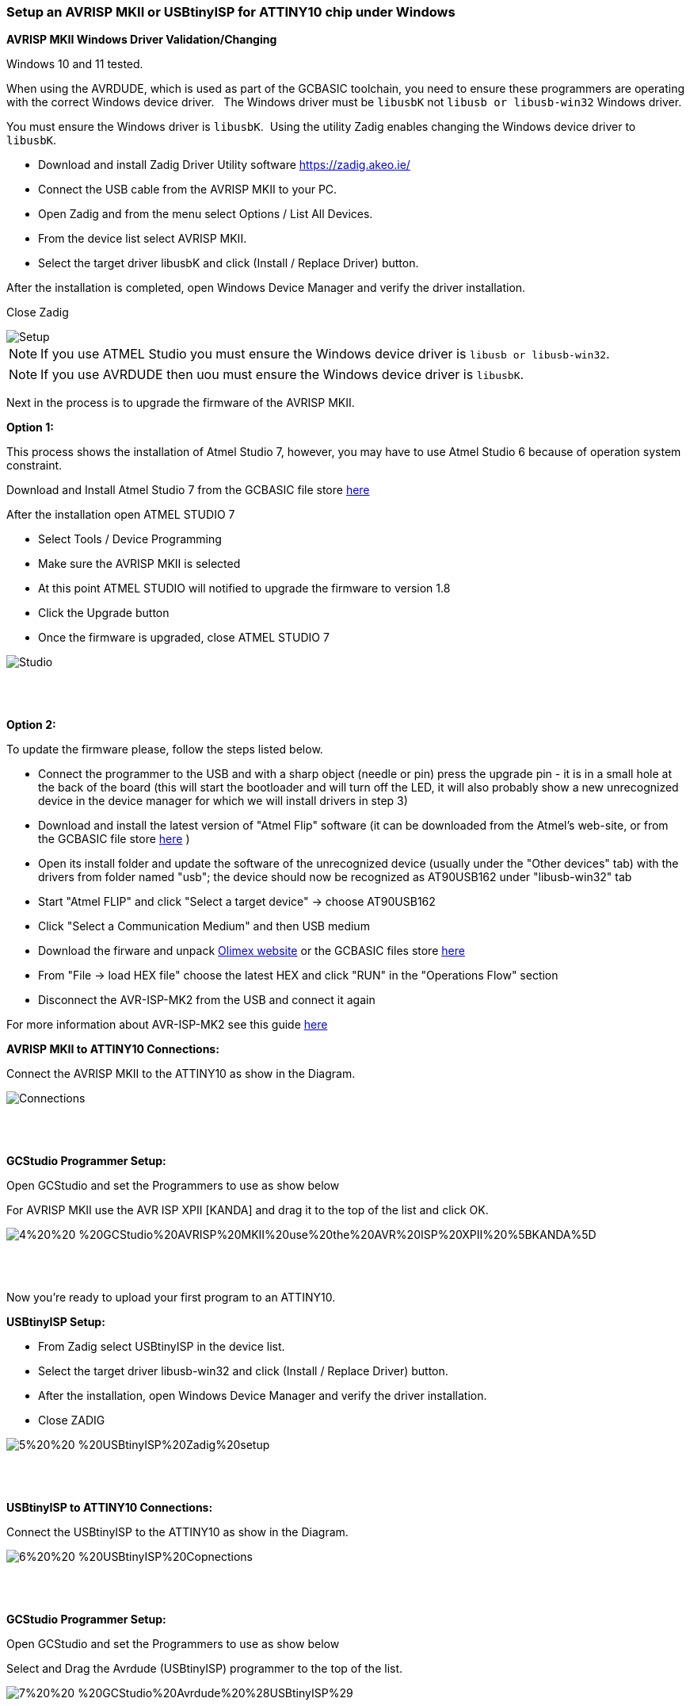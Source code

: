 === Setup an AVRISP MKII or USBtinyISP for ATTINY10 chip under Windows 

*AVRISP MKII Windows Driver Validation/Changing*


Windows 10 and 11 tested.

When using the AVRDUDE, which is used as part of the GCBASIC toolchain, you need to ensure these programmers are operating with the correct Windows device driver.&#160;&#160;
The Windows driver must be `libusbK` not `libusb or libusb-win32` Windows driver.

You must ensure the Windows driver is `libusbK`.&#160;&#160;Using the utility Zadig enables changing the Windows device driver to `libusbK`.


* Download and install Zadig Driver Utility software https://zadig.akeo.ie/
* Connect the USB cable from the AVRISP MKII to your PC.
* Open Zadig and from the menu select Options / List All Devices.
* From the device list select AVRISP MKII.
* Select the target driver libusbK and click (Install / Replace Driver) button.

After the installation is completed, open Windows Device Manager and verify the driver installation.

Close Zadig

image::1%20%20-%20AVRISP%20MKII%20Zadig%20Setup.png[Setup]

NOTE: If you use ATMEL Studio you must ensure the Windows device driver is `libusb or libusb-win32`.

NOTE: If you use AVRDUDE then uou must ensure the Windows device driver is `libusbK`.



Next in the process is to upgrade the firmware of the AVRISP MKII.

*Option 1:*

This process shows the installation of Atmel Studio 7, however, you may have to use Atmel Studio 6 because of operation system constraint.

Download and Install Atmel Studio 7 from the GCBASIC file store https://sourceforge.net/projects/gcbasic/files/Support%20Files/ATMELCompilers/[here]

After the installation open ATMEL STUDIO 7

* Select Tools / Device Programming
* Make sure the AVRISP MKII is selected
* At this point ATMEL STUDIO will notified to upgrade the firmware to version 1.8
* Click the Upgrade  button
* Once the firmware is upgraded, close ATMEL STUDIO 7

image::2%20%20-%20ATMEL%20STUDIO.png[Studio]
{empty} +
{empty} +

*Option 2:*

To update the firmware please, follow the steps listed below.  

* Connect the programmer to the USB and with a sharp object (needle or pin) press the upgrade pin - it is in a small hole at the back of the board (this will start the bootloader and will turn off the LED, it will also probably show a new unrecognized device in the device manager for which we will install drivers in step 3)
* Download and install the latest version of "Atmel Flip" software (it can be downloaded from the Atmel's web-site, or from the GCBASIC file store https://sourceforge.net/projects/gcbasic/files/Support%20Files/ATMELCompilers/AVRISPMk2/[here] )
* Open its install folder and update the software of the unrecognized device (usually under the "Other devices" tab) with the drivers from folder named "usb"; the device should now be recognized as AT90USB162 under "libusb-win32" tab
* Start "Atmel FLIP" and click "Select a target device" -> choose AT90USB162
* Click "Select a Communication Medium" and then USB medium
* Download the firware and unpack https://www.olimex.com/Products/AVR/Programmers/AVR-ISP-MK2/resources/AVR456-studio-AVRISP-MKII.zip[Olimex website] or the GCBASIC files store https://sourceforge.net/projects/gcbasic/files/Support%20Files/ATMELCompilers/AVRISPMk2/[here]
* From "File -> load HEX file" choose the latest HEX and click "RUN" in the "Operations Flow" section
* Disconnect the AVR-ISP-MK2 from the USB and connect it again

For more information about AVR-ISP-MK2 see this guide http://gcbasic.sourceforge.net/library/AVR-ISP-MK2-OpenSourceHardwareBoard.pdf[here]


*AVRISP MKII to ATTINY10 Connections:*


Connect the AVRISP MKII to the ATTINY10 as show in the Diagram.

image::3%20%20-%20AVRISP%20MKII%20Connections.png[Connections]
{empty} +
{empty} +


*GCStudio Programmer Setup:*

Open GCStudio and set the Programmers to use as show below 

For AVRISP MKII use the AVR ISP XPII [KANDA] and drag it to the top of the list and click OK.

image::4%20%20-%20GCStudio%20AVRISP%20MKII%20use%20the%20AVR%20ISP%20XPII%20%5BKANDA%5D.png[]
{empty} +
{empty} +

Now you’re ready to upload your first program to an ATTINY10.


*USBtinyISP Setup:*

* From Zadig select USBtinyISP in the device list.

* Select the target driver libusb-win32 and click (Install / Replace Driver) button.

* After the installation, open Windows Device Manager and verify the driver installation.

* Close ZADIG

image::5%20%20-%20USBtinyISP%20Zadig%20setup.png[]
{empty} +
{empty} +

*USBtinyISP to ATTINY10 Connections:*

Connect the USBtinyISP to the ATTINY10 as show in the Diagram.

image::6%20%20-%20USBtinyISP%20Copnections.png[]
{empty} +
{empty} +

*GCStudio Programmer Setup:*

Open GCStudio and set the Programmers to use as show below 

Select and Drag  the Avrdude (USBtinyISP) programmer to the top of the list.

image::7%20%20-%20GCStudio%20Avrdude%20%28USBtinyISP%29.png[]
{empty} +
{empty} +

Now you are ready to upload your first program to an ATTINY10


For more information programming review these resources:

    A guide http://gcbasic.sourceforge.net/library/Programming_an_Attiny10_with_AVRISP_mkII_and_AVR_Studio_5.pdf[here]

    A blog http://gcbasic.sourceforge.net/library/Technoblogy_Programming_the_ATtiny10.pdf[here]

{empty} +
{empty} +















